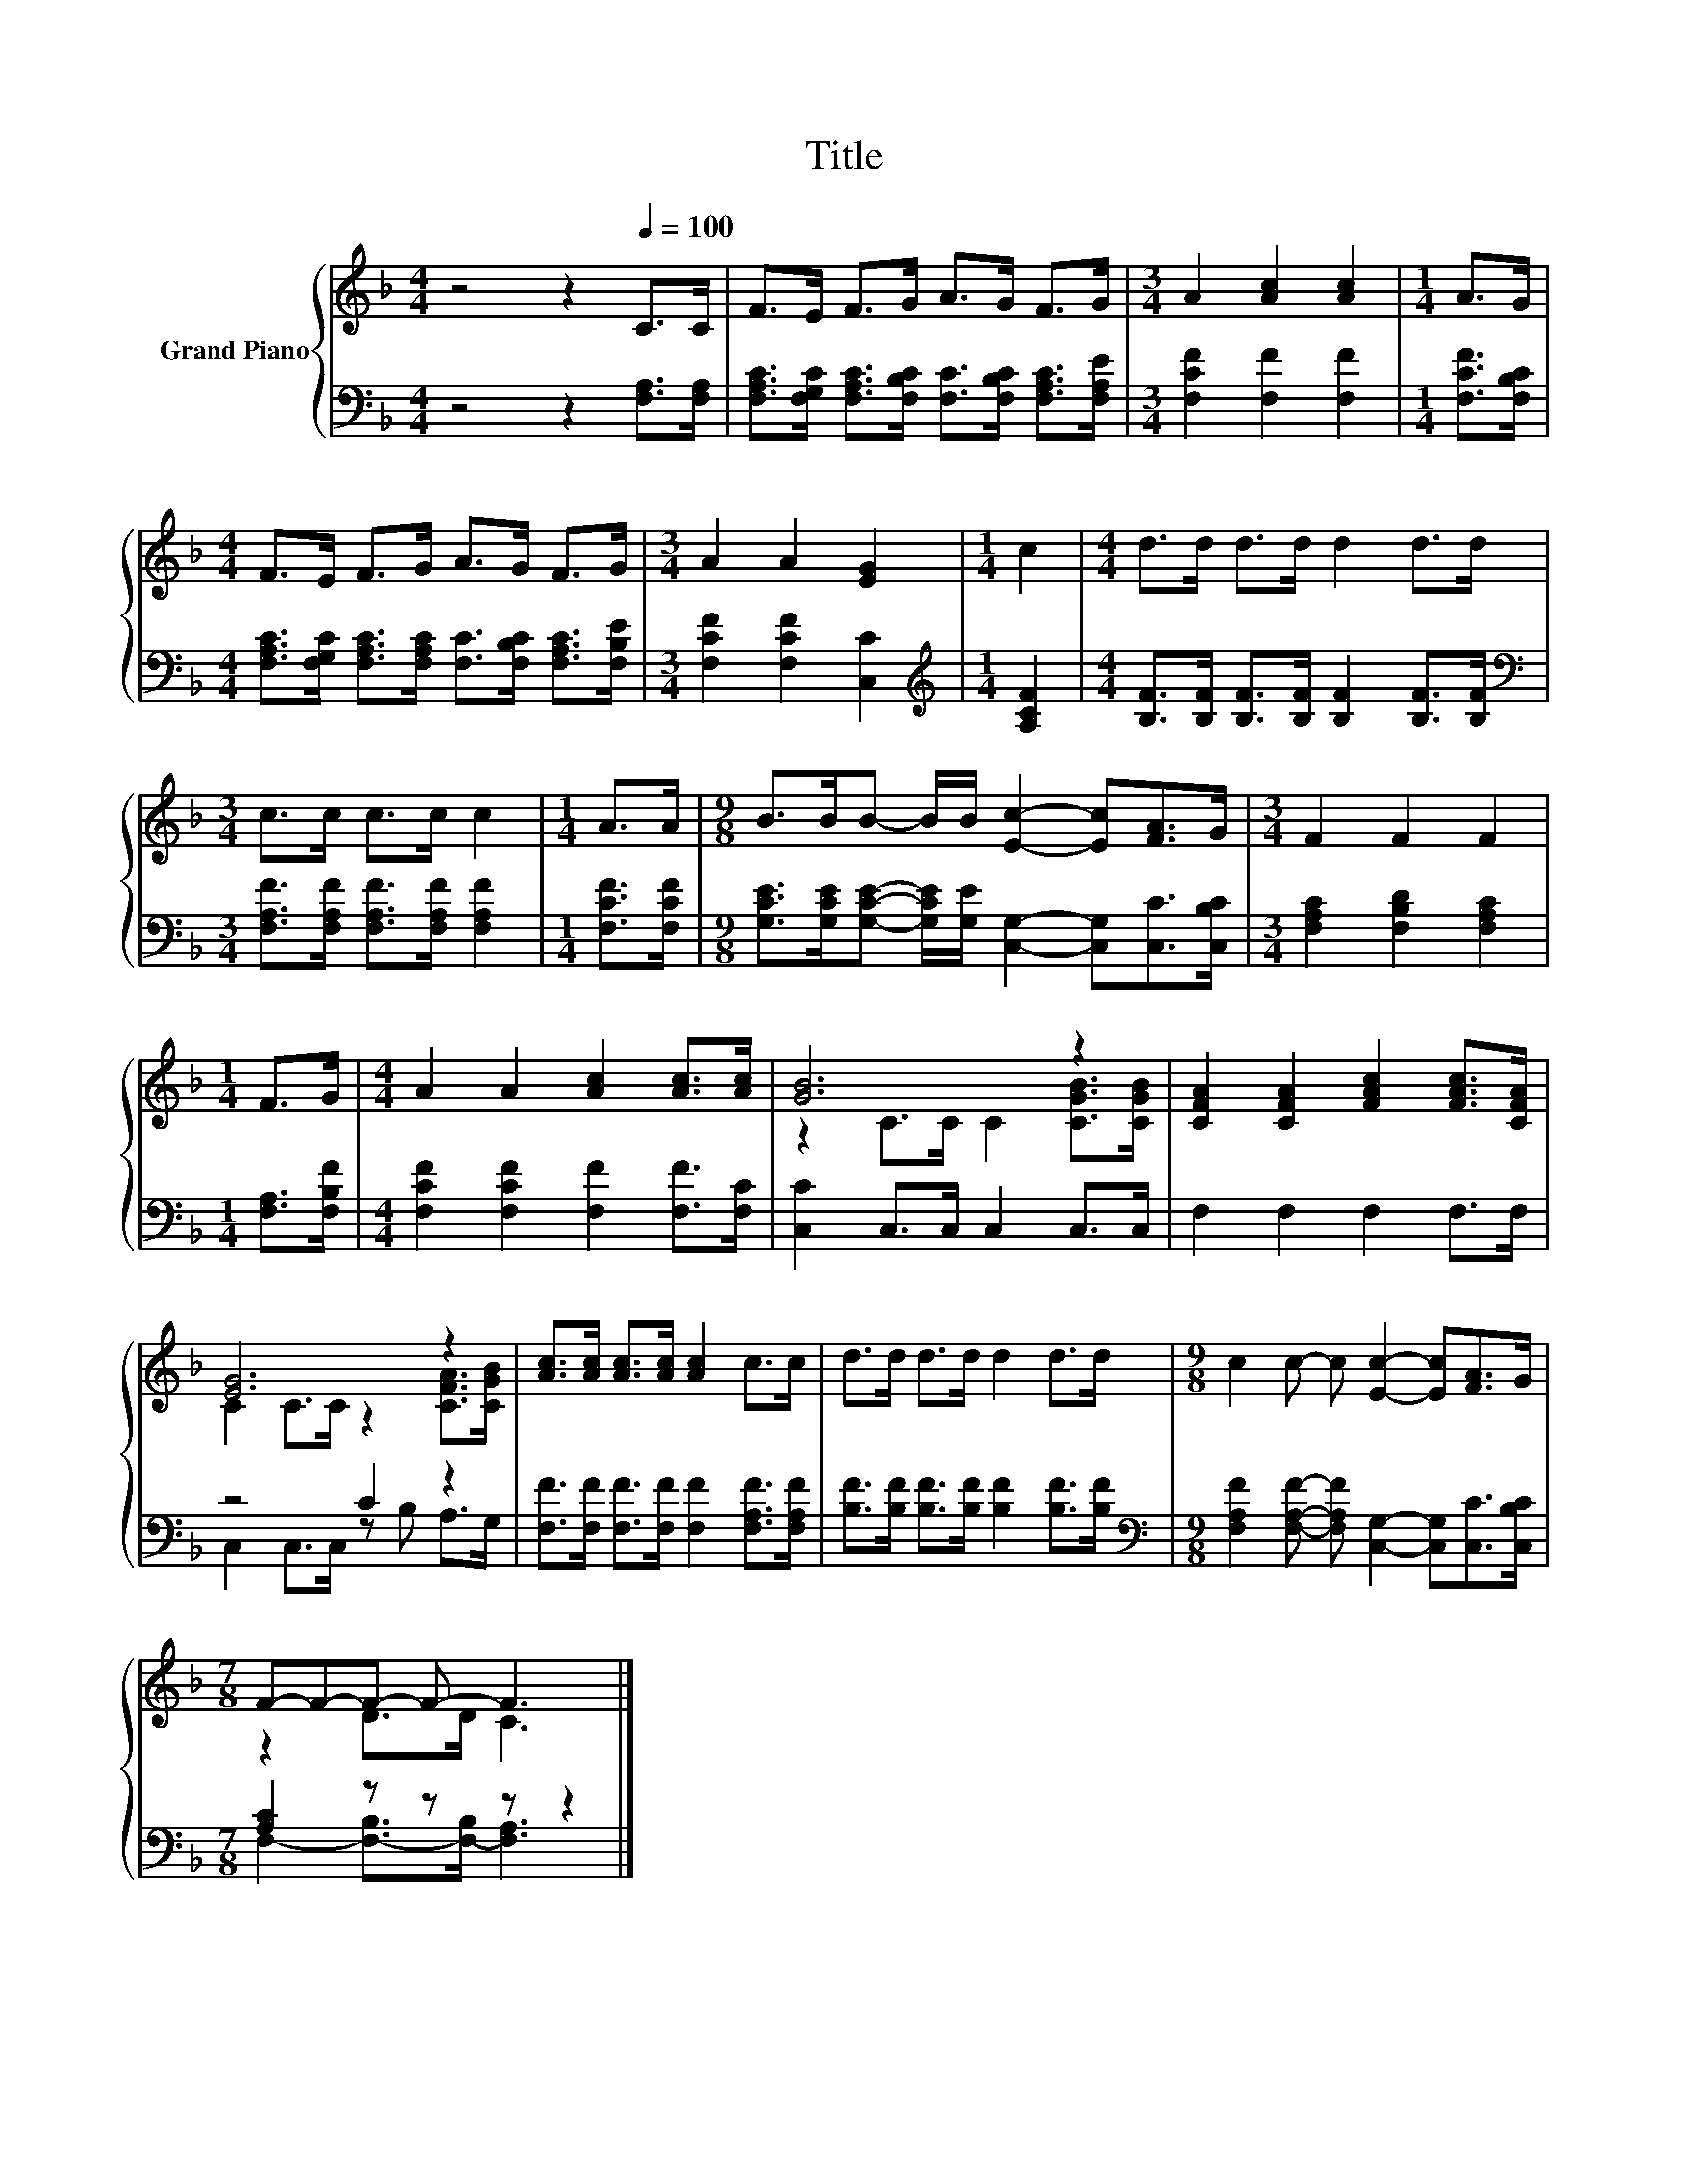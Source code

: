 X:1
T:Title
%%score { ( 1 3 ) | ( 2 4 ) }
L:1/8
M:4/4
K:F
V:1 treble nm="Grand Piano"
V:3 treble 
V:2 bass 
V:4 bass 
V:1
 z4 z2[Q:1/4=100] C>C | F>E F>G A>G F>G |[M:3/4] A2 [Ac]2 [Ac]2 |[M:1/4] A>G | %4
[M:4/4] F>E F>G A>G F>G |[M:3/4] A2 A2 [EG]2 |[M:1/4] c2 |[M:4/4] d>d d>d d2 d>d | %8
[M:3/4] c>c c>c c2 |[M:1/4] A>A |[M:9/8] B>BB- B/B/ [Ec]2- [Ec][FA]>G |[M:3/4] F2 F2 F2 | %12
[M:1/4] F>G |[M:4/4] A2 A2 [Ac]2 [Ac]>[Ac] | [GB]6 z2 | [CFA]2 [CFA]2 [FAc]2 [FAc]>[CFA] | %16
 [EG]6 z2 | [Ac]>[Ac] [Ac]>[Ac] [Ac]2 c>c | d>d d>d d2 d>d |[M:9/8] c2 c- c [Ec]2- [Ec][FA]>G | %20
[M:7/8] F-F-F- F- F3 |] %21
V:2
 z4 z2 [F,A,]>[F,A,] | [F,A,C]>[F,G,C] [F,A,C]>[F,B,C] [F,C]>[F,B,C] [F,A,C]>[F,A,E] | %2
[M:3/4] [F,CF]2 [F,F]2 [F,F]2 |[M:1/4] [F,CF]>[F,B,C] | %4
[M:4/4] [F,A,C]>[F,G,C] [F,A,C]>[F,A,C] [F,C]>[F,B,C] [F,A,C]>[F,B,E] | %5
[M:3/4] [F,CF]2 [F,CF]2 [C,C]2 |[M:1/4][K:treble] [A,CF]2 | %7
[M:4/4] [B,F]>[B,F] [B,F]>[B,F] [B,F]2 [B,F]>[B,F] | %8
[M:3/4][K:bass] [F,A,F]>[F,A,F] [F,A,F]>[F,A,F] [F,A,F]2 |[M:1/4] [F,CF]>[F,CF] | %10
[M:9/8] [G,CE]>[G,CE][G,CE]- [G,CE]/[G,E]/ [C,G,]2- [C,G,][C,C]>[C,B,C] | %11
[M:3/4] [F,A,C]2 [F,B,D]2 [F,A,C]2 |[M:1/4] [F,A,]>[F,B,F] | %13
[M:4/4] [F,CF]2 [F,CF]2 [F,F]2 [F,F]>[F,C] | [C,C]2 C,>C, C,2 C,>C, | F,2 F,2 F,2 F,>F, | %16
 z4 C2 z2 | [F,F]>[F,F] [F,F]>[F,F] [F,F]2 [F,A,F]>[F,A,F] | %18
 [B,F]>[B,F] [B,F]>[B,F] [B,F]2 [B,F]>[B,F] | %19
[M:9/8][K:bass] [F,A,F]2 [F,A,F]- [F,A,F] [C,G,]2- [C,G,][C,C]>[C,B,C] |[M:7/8] [A,C]2 z z z z2 |] %21
V:3
 x8 | x8 |[M:3/4] x6 |[M:1/4] x2 |[M:4/4] x8 |[M:3/4] x6 |[M:1/4] x2 |[M:4/4] x8 |[M:3/4] x6 | %9
[M:1/4] x2 |[M:9/8] x9 |[M:3/4] x6 |[M:1/4] x2 |[M:4/4] x8 | z2 C>C C2 [CGB]>[CGB] | x8 | %16
 C2 C>C z2 [CFA]>[CGB] | x8 | x8 |[M:9/8] x9 |[M:7/8] z2 D>D C3 |] %21
V:4
 x8 | x8 |[M:3/4] x6 |[M:1/4] x2 |[M:4/4] x8 |[M:3/4] x6 |[M:1/4][K:treble] x2 |[M:4/4] x8 | %8
[M:3/4][K:bass] x6 |[M:1/4] x2 |[M:9/8] x9 |[M:3/4] x6 |[M:1/4] x2 |[M:4/4] x8 | x8 | x8 | %16
 C,2 C,>C, z B, A,>G, | x8 | x8 |[M:9/8][K:bass] x9 |[M:7/8] F,2- [F,-B,]>[F,-B,] [F,A,]3 |] %21

